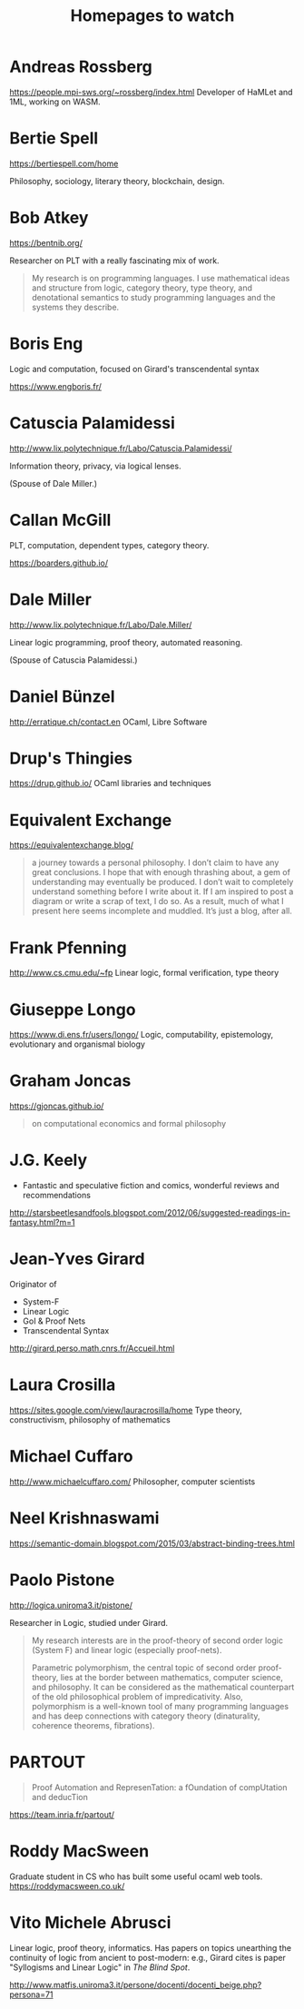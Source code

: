 #+TITLE: Homepages to watch

* Andreas Rossberg
https://people.mpi-sws.org/~rossberg/index.html
Developer of HaMLet and 1ML, working on WASM.
* Bertie Spell
https://bertiespell.com/home

Philosophy, sociology, literary theory, blockchain, design.
* Bob Atkey
https://bentnib.org/

Researcher on PLT with a really fascinating mix of work.

#+BEGIN_QUOTE
My research is on programming languages. I use mathematical ideas and structure
from logic, category theory, type theory, and denotational semantics to study
programming languages and the systems they describe.
#+END_QUOTE
* Boris Eng
Logic and computation, focused on Girard's transcendental syntax

https://www.engboris.fr/
* Catuscia Palamidessi
http://www.lix.polytechnique.fr/Labo/Catuscia.Palamidessi/

Information theory, privacy, via logical lenses.

(Spouse of Dale Miller.)
* Callan McGill

PLT, computation, dependent types, category theory.

https://boarders.github.io/
* Dale Miller
http://www.lix.polytechnique.fr/Labo/Dale.Miller/

Linear logic programming, proof theory, automated reasoning.

(Spouse of Catuscia Palamidessi.)
* Daniel Bünzel
http://erratique.ch/contact.en
OCaml, Libre Software
* Drup's Thingies
https://drup.github.io/
OCaml libraries and techniques
* Equivalent Exchange
https://equivalentexchange.blog/

#+BEGIN_QUOTE
 a journey towards a personal philosophy. I don’t claim to have any great
conclusions. I hope that with enough thrashing about, a gem of understanding may
eventually be produced. I don’t wait to completely understand something before I
write about it. If I am inspired to post a diagram or write a scrap of text, I
do so. As a result, much of what I present here seems incomplete and muddled.
It’s just a blog, after all.
#+END_QUOTE

* Frank Pfenning
http://www.cs.cmu.edu/~fp
Linear logic, formal verification, type theory
* Giuseppe Longo
https://www.di.ens.fr/users/longo/
Logic, computability, epistemology, evolutionary and organismal biology
* Graham Joncas
https://gjoncas.github.io/
#+begin_quote
on computational economics and formal philosophy
#+end_quote
* J.G. Keely

- Fantastic and speculative fiction and comics, wonderful reviews and
  recommendations

http://starsbeetlesandfools.blogspot.com/2012/06/suggested-readings-in-fantasy.html?m=1

* Jean-Yves Girard
Originator of

- System-F
- Linear Logic
- GoI & Proof Nets
- Transcendental Syntax

http://girard.perso.math.cnrs.fr/Accueil.html

* Laura Crosilla
https://sites.google.com/view/lauracrosilla/home
Type theory, constructivism, philosophy of mathematics
* Michael Cuffaro
http://www.michaelcuffaro.com/
Philosopher, computer scientists
* Neel Krishnaswami
https://semantic-domain.blogspot.com/2015/03/abstract-binding-trees.html
* Paolo Pistone
http://logica.uniroma3.it/pistone/

Researcher in Logic, studied under Girard.

#+BEGIN_QUOTE
My research interests are in the proof-theory of second order logic (System F)
and linear logic (especially proof-nets).

Parametric polymorphism, the central topic of second order proof-theory, lies at
the border between mathematics, computer science, and philosophy. It can be
considered as the mathematical counterpart of the old philosophical problem of
impredicativity. Also, polymorphism is a well-known tool of many programming
languages and has deep connections with category theory (dinaturality, coherence
theorems, fibrations).
#+END_QUOTE

* PARTOUT

#+begin_quote
Proof Automation and RepresenTation: a fOundation of compUtation and deducTion
#+end_quote

https://team.inria.fr/partout/

* Roddy MacSween
Graduate student in CS who has built some useful ocaml web tools.
https://roddymacsween.co.uk/

* Vito Michele Abrusci

Linear logic, proof theory, informatics. Has papers on topics unearthing the
continuity of logic from ancient to post-modern: e.g., Girard cites is paper
"Syllogisms and Linear Logic" in /The Blind Spot/.

http://www.matfis.uniroma3.it/persone/docenti/docenti_beige.php?persona=71
